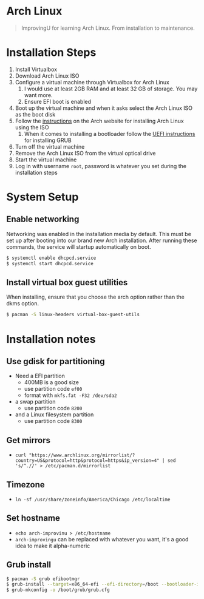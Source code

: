 * Arch Linux
#+BEGIN_QUOTE
ImprovingU for learning Arch Linux. From installation to maintenance.
#+END_QUOTE
* Installation Steps
1. Install Virtualbox
2. Download Arch Linux ISO
3. Configure a virtual machine through Virtualbox for Arch Linux
   1. I would use at least 2GB RAM and at least 32 GB of storage. You may want more.
   2. Ensure EFI boot is enabled
4. Boot up the virtual machine and when it asks select the Arch Linux ISO as the
   boot disk
5. Follow the [[https://wiki.archlinux.org/index.php/installation_guide][instructions]] on the Arch website for installing Arch Linux using
   the ISO
   1. When it comes to installing a bootloader follow the [[https://wiki.archlinux.org/index.php/GRUB#UEFI_systems][UEFI instructions]] for
      installing GRUB
6. Turn off the virtual machine
7. Remove the Arch Linux ISO from the virtual optical drive
8. Start the virtual machine
9. Log in with username ~root~, password is whatever you set during the
   installation steps

* System Setup
** Enable networking
Networking was enabled in the installation media by default. This must be set up
after booting into our brand new Arch installation. After running these
commands, the service will startup automatically on boot.
#+BEGIN_SRC sh
$ systemctl enable dhcpcd.service
$ systemctl start dhcpcd.service
#+END_SRC

** Install virtual box guest utilities
When installing, ensure that you choose the arch option rather than the dkms option.
#+BEGIN_SRC sh
$ pacman -S linux-headers virtual-box-guest-utils
#+END_SRC

* Installation notes
** Use gdisk for partitioning
- Need a EFI partition
  - 400MB is a good size
  - use partition code ~ef00~
  - format with ~mkfs.fat -F32 /dev/sda2~
- a swap partition
  - use partition code ~8200~
- and a Linux filesystem partition
  - use partition code ~8300~
** Get mirrors
- ~curl "https://www.archlinux.org/mirrorlist/?country=US&protocol=http&protocol=https&ip_version=4" | sed 's/^.//' > /etc/pacman.d/mirrorlist~
** Timezone
- ~ln -sf /usr/share/zoneinfo/America/Chicago /etc/localtime~
** Set hostname 
- ~echo arch-improvinu > /etc/hostname~
- ~arch-improvingu~ can be replaced with whatever you want, it's a good idea to
  make it alpha-numeric
** Grub install
#+BEGIN_SRC sh
$ pacman -S grub efibootmgr
$ grub-install --target=x86_64-efi --efi-directory=/boot --bootloader-id=arch --removable
$ grub-mkconfig -o /boot/grub/grub.cfg
#+END_SRC

